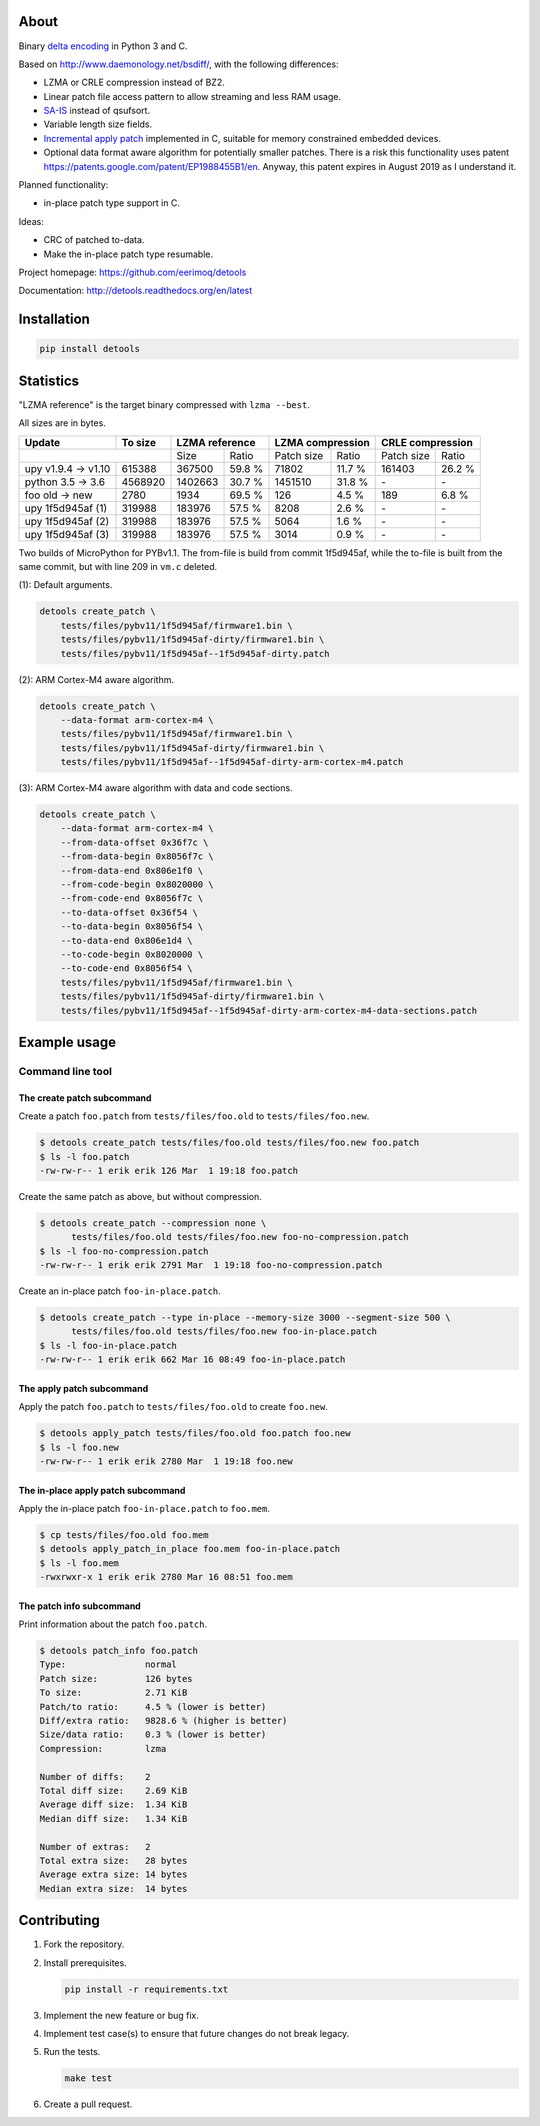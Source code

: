 |buildstatus|_
|coverage|_
|codecov|_

About
=====

Binary `delta encoding`_ in Python 3 and C.

Based on http://www.daemonology.net/bsdiff/, with the following
differences:

- LZMA or CRLE compression instead of BZ2.

- Linear patch file access pattern to allow streaming and less RAM
  usage.

- `SA-IS`_ instead of qsufsort.

- Variable length size fields.

- `Incremental apply patch`_ implemented in C, suitable for memory
  constrained embedded devices.

- Optional data format aware algorithm for potentially smaller
  patches. There is a risk this functionality uses patent
  https://patents.google.com/patent/EP1988455B1/en. Anyway, this
  patent expires in August 2019 as I understand it.

Planned functionality:

- in-place patch type support in C.

Ideas:

- CRC of patched to-data.

- Make the in-place patch type resumable.

Project homepage: https://github.com/eerimoq/detools

Documentation: http://detools.readthedocs.org/en/latest

Installation
============

.. code-block:: python

    pip install detools

Statistics
==========

"LZMA reference" is the target binary compressed with ``lzma --best``.

All sizes are in bytes.

+---------------------+----------+------------------+---------------------+---------------------+
| Update              |  To size | LZMA reference   | LZMA compression    | CRLE compression    |
+=====================+==========+=========+========+============+========+============+========+
|                                |    Size |  Ratio | Patch size |  Ratio | Patch size |  Ratio |
+---------------------+----------+---------+--------+------------+--------+------------+--------+
| upy v1.9.4 -> v1.10 |   615388 |  367500 | 59.8 % |      71802 | 11.7 % |     161403 | 26.2 % |
+---------------------+----------+---------+--------+------------+--------+------------+--------+
| python 3.5 -> 3.6   |  4568920 | 1402663 | 30.7 % |    1451510 | 31.8 % |         \- |     \- |
+---------------------+----------+---------+--------+------------+--------+------------+--------+
| foo old -> new      |     2780 |    1934 | 69.5 % |        126 |  4.5 % |        189 |  6.8 % |
+---------------------+----------+---------+--------+------------+--------+------------+--------+
| upy 1f5d945af (1)   |   319988 |  183976 | 57.5 % |       8208 |  2.6 % |         \- |     \- |
+---------------------+----------+---------+--------+------------+--------+------------+--------+
| upy 1f5d945af (2)   |   319988 |  183976 | 57.5 % |       5064 |  1.6 % |         \- |     \- |
+---------------------+----------+---------+--------+------------+--------+------------+--------+
| upy 1f5d945af (3)   |   319988 |  183976 | 57.5 % |       3014 |  0.9 % |         \- |     \- |
+---------------------+----------+---------+--------+------------+--------+------------+--------+

Two builds of MicroPython for PYBv1.1. The from-file is build from
commit 1f5d945af, while the to-file is built from the same commit, but
with line 209 in ``vm.c`` deleted.

(1): Default arguments.

.. code-block:: text

   detools create_patch \
       tests/files/pybv11/1f5d945af/firmware1.bin \
       tests/files/pybv11/1f5d945af-dirty/firmware1.bin \
       tests/files/pybv11/1f5d945af--1f5d945af-dirty.patch

(2): ARM Cortex-M4 aware algorithm.

.. code-block:: text

   detools create_patch \
       --data-format arm-cortex-m4 \
       tests/files/pybv11/1f5d945af/firmware1.bin \
       tests/files/pybv11/1f5d945af-dirty/firmware1.bin \
       tests/files/pybv11/1f5d945af--1f5d945af-dirty-arm-cortex-m4.patch

(3): ARM Cortex-M4 aware algorithm with data and code sections.

.. code-block:: text

   detools create_patch \
       --data-format arm-cortex-m4 \
       --from-data-offset 0x36f7c \
       --from-data-begin 0x8056f7c \
       --from-data-end 0x806e1f0 \
       --from-code-begin 0x8020000 \
       --from-code-end 0x8056f7c \
       --to-data-offset 0x36f54 \
       --to-data-begin 0x8056f54 \
       --to-data-end 0x806e1d4 \
       --to-code-begin 0x8020000 \
       --to-code-end 0x8056f54 \
       tests/files/pybv11/1f5d945af/firmware1.bin \
       tests/files/pybv11/1f5d945af-dirty/firmware1.bin \
       tests/files/pybv11/1f5d945af--1f5d945af-dirty-arm-cortex-m4-data-sections.patch

Example usage
=============

Command line tool
-----------------

The create patch subcommand
^^^^^^^^^^^^^^^^^^^^^^^^^^^

Create a patch ``foo.patch`` from ``tests/files/foo.old`` to
``tests/files/foo.new``.

.. code-block:: text

   $ detools create_patch tests/files/foo.old tests/files/foo.new foo.patch
   $ ls -l foo.patch
   -rw-rw-r-- 1 erik erik 126 Mar  1 19:18 foo.patch

Create the same patch as above, but without compression.

.. code-block:: text

   $ detools create_patch --compression none \
         tests/files/foo.old tests/files/foo.new foo-no-compression.patch
   $ ls -l foo-no-compression.patch
   -rw-rw-r-- 1 erik erik 2791 Mar  1 19:18 foo-no-compression.patch

Create an in-place patch ``foo-in-place.patch``.

.. code-block:: text

   $ detools create_patch --type in-place --memory-size 3000 --segment-size 500 \
         tests/files/foo.old tests/files/foo.new foo-in-place.patch
   $ ls -l foo-in-place.patch
   -rw-rw-r-- 1 erik erik 662 Mar 16 08:49 foo-in-place.patch

The apply patch subcommand
^^^^^^^^^^^^^^^^^^^^^^^^^^

Apply the patch ``foo.patch`` to ``tests/files/foo.old`` to create
``foo.new``.

.. code-block:: text

   $ detools apply_patch tests/files/foo.old foo.patch foo.new
   $ ls -l foo.new
   -rw-rw-r-- 1 erik erik 2780 Mar  1 19:18 foo.new

The in-place apply patch subcommand
^^^^^^^^^^^^^^^^^^^^^^^^^^^^^^^^^^^

Apply the in-place patch ``foo-in-place.patch`` to ``foo.mem``.

.. code-block:: text

   $ cp tests/files/foo.old foo.mem
   $ detools apply_patch_in_place foo.mem foo-in-place.patch
   $ ls -l foo.mem
   -rwxrwxr-x 1 erik erik 2780 Mar 16 08:51 foo.mem

The patch info subcommand
^^^^^^^^^^^^^^^^^^^^^^^^^

Print information about the patch ``foo.patch``.

.. code-block:: text

   $ detools patch_info foo.patch
   Type:               normal
   Patch size:         126 bytes
   To size:            2.71 KiB
   Patch/to ratio:     4.5 % (lower is better)
   Diff/extra ratio:   9828.6 % (higher is better)
   Size/data ratio:    0.3 % (lower is better)
   Compression:        lzma

   Number of diffs:    2
   Total diff size:    2.69 KiB
   Average diff size:  1.34 KiB
   Median diff size:   1.34 KiB

   Number of extras:   2
   Total extra size:   28 bytes
   Average extra size: 14 bytes
   Median extra size:  14 bytes

Contributing
============

#. Fork the repository.

#. Install prerequisites.

   .. code-block:: text

      pip install -r requirements.txt

#. Implement the new feature or bug fix.

#. Implement test case(s) to ensure that future changes do not break
   legacy.

#. Run the tests.

   .. code-block:: text

      make test

#. Create a pull request.

.. |buildstatus| image:: https://travis-ci.org/eerimoq/detools.svg?branch=master
.. _buildstatus: https://travis-ci.org/eerimoq/detools

.. |coverage| image:: https://coveralls.io/repos/github/eerimoq/detools/badge.svg?branch=master
.. _coverage: https://coveralls.io/github/eerimoq/detools

.. |codecov| image:: https://codecov.io/gh/eerimoq/detools/branch/master/graph/badge.svg
.. _codecov: https://codecov.io/gh/eerimoq/detools

.. _SA-IS: https://sites.google.com/site/yuta256/sais

.. _Incremental apply patch: https://github.com/eerimoq/detools/tree/master/src/c

.. _delta encoding: https://en.wikipedia.org/wiki/Delta_encoding
